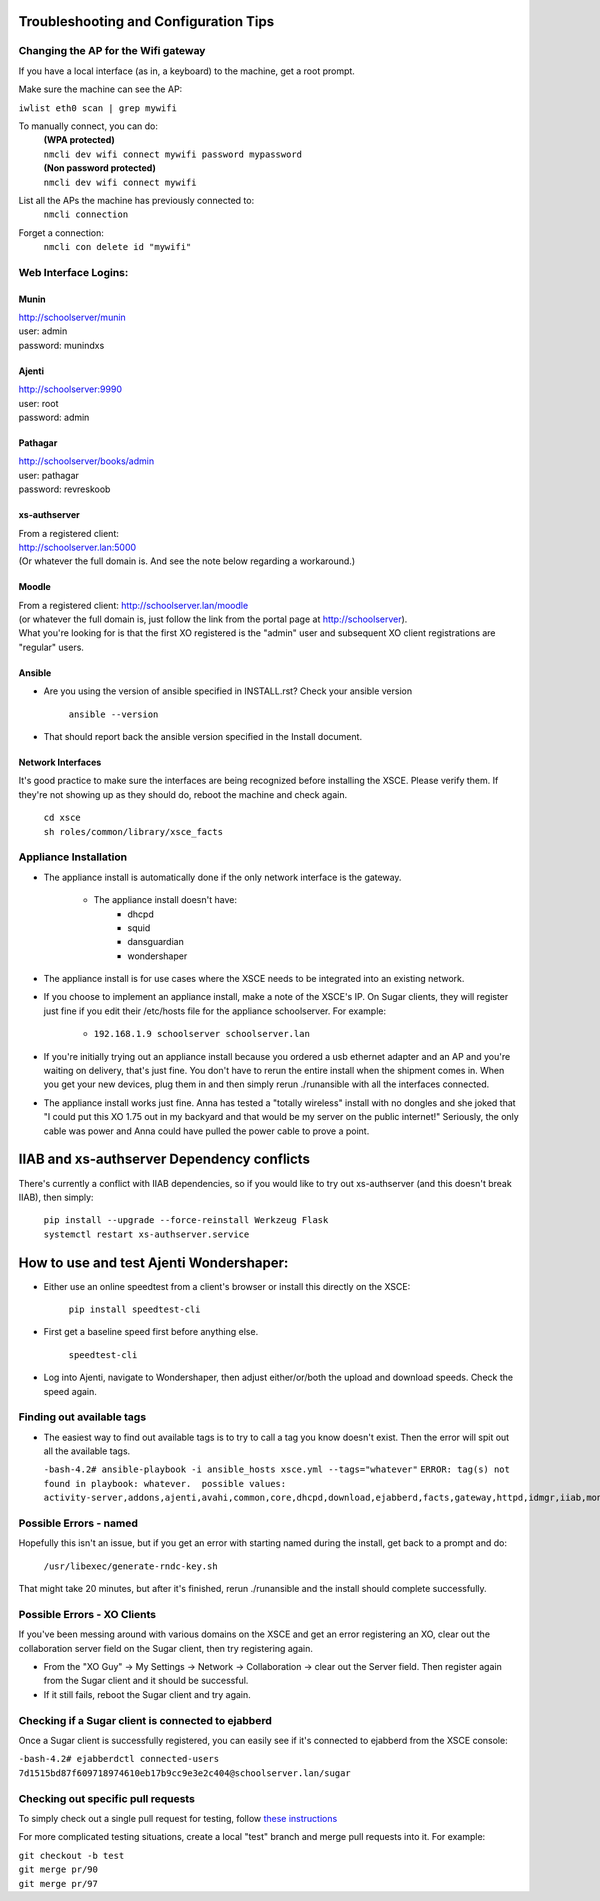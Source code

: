 ======================================
Troubleshooting and Configuration Tips
======================================

************************************
Changing the AP for the Wifi gateway
************************************

If you have a local interface (as in, a keyboard) to the machine, get a root prompt.

Make sure the machine can see the AP:

``iwlist eth0 scan | grep mywifi``

To manually connect, you can do:
    | **(WPA protected)**
    | ``nmcli dev wifi connect mywifi password mypassword``
    | **(Non password protected)**
    | ``nmcli dev wifi connect mywifi``

List all the APs the machine has previously connected to:
    | ``nmcli connection``

Forget a connection:
    | ``nmcli con delete id "mywifi"``

*********************
Web Interface Logins:
*********************

Munin
=====
| http://schoolserver/munin
| user: admin
| password: munindxs

Ajenti
======
| http://schoolserver:9990
| user: root
| password: admin

Pathagar
========
| http://schoolserver/books/admin
| user: pathagar
| password: revreskoob

xs-authserver
=============
| From a registered client:
| http://schoolserver.lan:5000
| (Or whatever the full domain is.  And see the note below regarding a workaround.)

Moodle
======
| From a registered client:  http://schoolserver.lan/moodle
| (or whatever the full domain is, just follow the link from the portal page at http://schoolserver).
| What you're looking for is that the first XO registered is the "admin" user and subsequent XO client registrations are "regular" users.

Ansible
=======
* Are you using the version of ansible specified in INSTALL.rst?  Check your ansible version

     | ``ansible --version``
* That should report back the ansible version specified in the Install document.

Network Interfaces
==================

It's good practice to make sure the interfaces are being recognized before installing the XSCE.  Please verify them.  If they're not showing up as they should do, reboot the machine and check again.

        | ``cd xsce``
        | ``sh roles/common/library/xsce_facts``    

**********************
Appliance Installation
**********************

* The appliance install is automatically done if the only network interface is the gateway.

   * The appliance install doesn't have:
      * dhcpd
      * squid
      * dansguardian
      * wondershaper

* The appliance install is for use cases where the XSCE needs to be integrated into an existing network.

* If you choose to implement an appliance install, make a note of the XSCE's IP.  On Sugar clients, they will register just fine if you edit their /etc/hosts file for the appliance schoolserver.  For example:

      * ``192.168.1.9 schoolserver schoolserver.lan``

* If you're initially trying out an appliance install because you ordered a usb ethernet adapter and an AP and you're waiting on delivery, that's just fine.  You don't have to rerun the entire install when the shipment comes in.  When you get your new devices, plug them in and then simply rerun ./runansible with all the interfaces connected.

* The appliance install works just fine.  Anna has tested a "totally wireless" install with no dongles and she joked that "I could put this XO 1.75 out in my backyard and that would be my server on the public internet!"  Seriously, the only cable was power and Anna could have pulled the power cable to prove a point.

===========================================
IIAB and xs-authserver Dependency conflicts
===========================================

There's currently a conflict with IIAB dependencies, so if you would like to try out xs-authserver (and this doesn't break IIAB), then simply:
        
            | ``pip install --upgrade --force-reinstall Werkzeug Flask``
            | ``systemctl restart xs-authserver.service``

========================================
How to use and test Ajenti Wondershaper:
========================================

* Either use an online speedtest from a client's browser or install this directly on the XSCE:

    | ``pip install speedtest-cli``

* First get a baseline speed first before anything else.

    | ``speedtest-cli``

*  Log into Ajenti, navigate to Wondershaper, then adjust either/or/both the upload and download speeds.  Check the speed again.

**************************
Finding out available tags
**************************
* The easiest way to find out available tags is to try to call a tag you know doesn't exist.  Then the error will spit out all the available tags.

  ``-bash-4.2# ansible-playbook -i ansible_hosts xsce.yml --tags="whatever"``
  ``ERROR: tag(s) not found in playbook: whatever.  possible values: activity-server,addons,ajenti,avahi,common,core,dhcpd,download,ejabberd,facts,gateway,httpd,idmgr,iiab,monit,moodle,munin,named,network,olpc,pathagar,portal,postgresql,services,squid,sugar-stats,wondershaper,xo``

***********************
Possible Errors - named
***********************

Hopefully this isn't an issue, but if you get an error with starting named during the install, get back to a prompt and do:

  ``/usr/libexec/generate-rndc-key.sh``

That might take 20 minutes, but after it's finished, rerun ./runansible and the install should complete successfully.

****************************
Possible Errors - XO Clients
****************************

If you've been messing around with various domains on the XSCE and get an error registering an XO, clear out the collaboration server field on the Sugar client, then try registering again.

* From the "XO Guy" -> My Settings -> Network -> Collaboration -> clear out the Server field.  Then register again from the Sugar client and it should be successful.
*  If it still fails, reboot the Sugar client and try again.

***************************************************
Checking if a Sugar client is connected to ejabberd
***************************************************

Once a Sugar client is successfully registered, you can easily see if it's connected to ejabberd from the XSCE console:

| ``-bash-4.2# ejabberdctl connected-users``
| ``7d1515bd87f609718974610eb17b9cc9e3e2c404@schoolserver.lan/sugar``
 
************************************
Checking out specific pull requests
************************************

To simply check out a single pull request for testing, follow `these instructions <https://help.github.com/articles/checking-out-pull-requests-locally>`_

For more complicated testing situations, create a local "test" branch and merge pull requests into it.  For example:

|    ``git checkout -b test``
|    ``git merge pr/90``
|    ``git merge pr/97``
